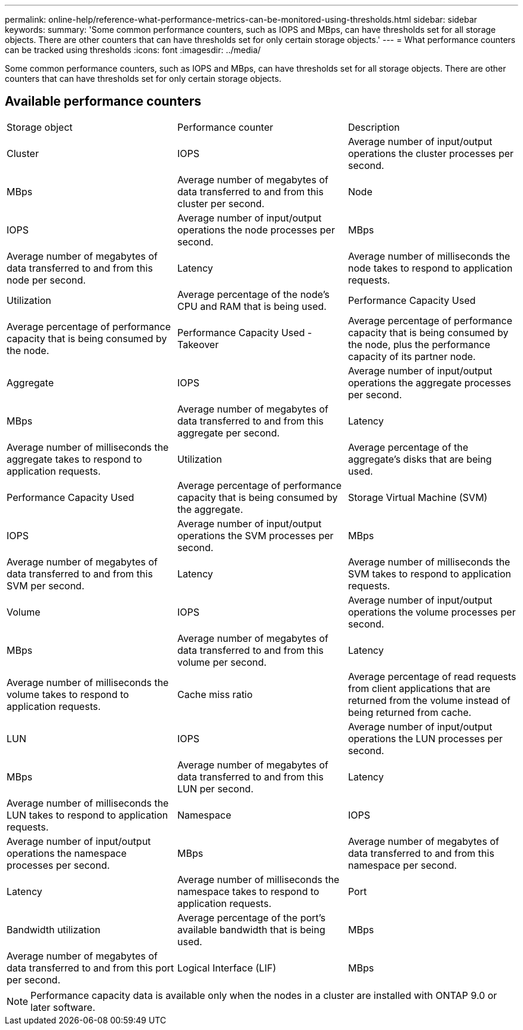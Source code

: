 ---
permalink: online-help/reference-what-performance-metrics-can-be-monitored-using-thresholds.html
sidebar: sidebar
keywords: 
summary: 'Some common performance counters, such as IOPS and MBps, can have thresholds set for all storage objects. There are other counters that can have thresholds set for only certain storage objects.'
---
= What performance counters can be tracked using thresholds
:icons: font
:imagesdir: ../media/

[.lead]
Some common performance counters, such as IOPS and MBps, can have thresholds set for all storage objects. There are other counters that can have thresholds set for only certain storage objects.

== Available performance counters

|===
| Storage object| Performance counter| Description
a|
Cluster
a|
IOPS
a|
Average number of input/output operations the cluster processes per second.
a|
MBps
a|
Average number of megabytes of data transferred to and from this cluster per second.
a|
Node
a|
IOPS
a|
Average number of input/output operations the node processes per second.
a|
MBps
a|
Average number of megabytes of data transferred to and from this node per second.
a|
Latency
a|
Average number of milliseconds the node takes to respond to application requests.
a|
Utilization
a|
Average percentage of the node's CPU and RAM that is being used.
a|
Performance Capacity Used
a|
Average percentage of performance capacity that is being consumed by the node.
a|
Performance Capacity Used - Takeover
a|
Average percentage of performance capacity that is being consumed by the node, plus the performance capacity of its partner node.
a|
Aggregate
a|
IOPS
a|
Average number of input/output operations the aggregate processes per second.
a|
MBps
a|
Average number of megabytes of data transferred to and from this aggregate per second.
a|
Latency
a|
Average number of milliseconds the aggregate takes to respond to application requests.
a|
Utilization
a|
Average percentage of the aggregate's disks that are being used.
a|
Performance Capacity Used
a|
Average percentage of performance capacity that is being consumed by the aggregate.
a|
Storage Virtual Machine (SVM)
a|
IOPS
a|
Average number of input/output operations the SVM processes per second.
a|
MBps
a|
Average number of megabytes of data transferred to and from this SVM per second.
a|
Latency
a|
Average number of milliseconds the SVM takes to respond to application requests.
a|
Volume
a|
IOPS
a|
Average number of input/output operations the volume processes per second.
a|
MBps
a|
Average number of megabytes of data transferred to and from this volume per second.
a|
Latency
a|
Average number of milliseconds the volume takes to respond to application requests.
a|
Cache miss ratio
a|
Average percentage of read requests from client applications that are returned from the volume instead of being returned from cache.
a|
LUN
a|
IOPS
a|
Average number of input/output operations the LUN processes per second.
a|
MBps
a|
Average number of megabytes of data transferred to and from this LUN per second.
a|
Latency
a|
Average number of milliseconds the LUN takes to respond to application requests.
a|
Namespace
a|
IOPS
a|
Average number of input/output operations the namespace processes per second.
a|
MBps
a|
Average number of megabytes of data transferred to and from this namespace per second.
a|
Latency
a|
Average number of milliseconds the namespace takes to respond to application requests.
a|
Port
a|
Bandwidth utilization
a|
Average percentage of the port's available bandwidth that is being used.
a|
MBps
a|
Average number of megabytes of data transferred to and from this port per second.
a|
Logical Interface (LIF)
a|
MBps
a|
Average number of megabytes of data transferred to and from this LIF per second.
|===

[NOTE]
====
Performance capacity data is available only when the nodes in a cluster are installed with ONTAP 9.0 or later software.
====

